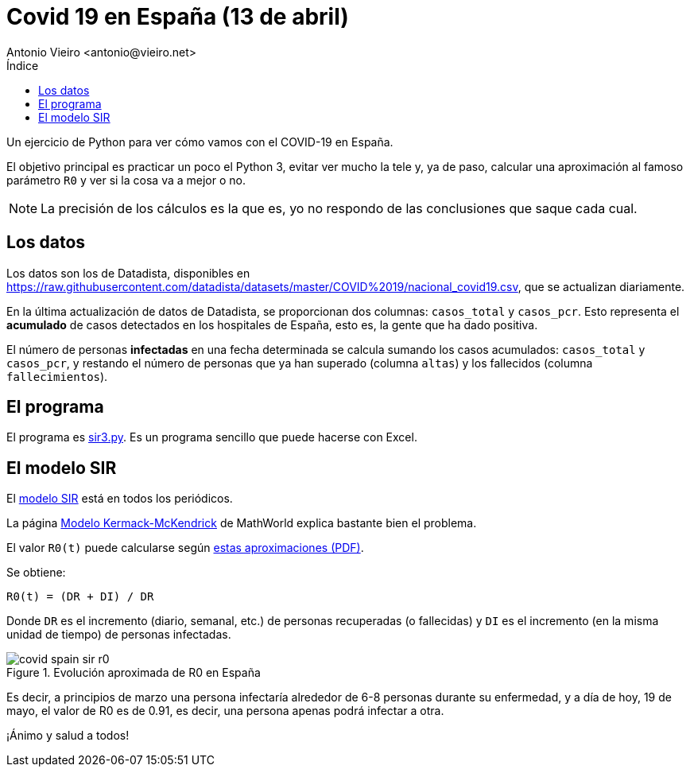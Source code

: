 = Covid 19 en España (13 de abril)
:author: Antonio Vieiro <antonio@vieiro.net>
:date: 2020-04-13
:toc: left
:toc-title: Índice

Un ejercicio de Python para ver cómo vamos con el COVID-19 en España.

El objetivo principal es practicar un poco el Python 3, evitar ver mucho la
tele y, ya de paso, calcular una aproximación al famoso parámetro `R0` y ver si
la cosa va a mejor o no.

NOTE: La precisión de los cálculos es la que es, yo no respondo de las conclusiones que saque cada cual.

== Los datos

Los datos son los de Datadista, disponibles en https://raw.githubusercontent.com/datadista/datasets/master/COVID%2019/nacional_covid19.csv, que se actualizan diariamente.

En la última actualización de datos de Datadista, se proporcionan dos columnas: `casos_total` y `casos_pcr`. 
Esto representa el *acumulado* de casos detectados en los hospitales de España, esto es, la gente que
ha dado positiva.

El número de personas *infectadas* en una fecha determinada se calcula sumando los casos acumulados: `casos_total` y `casos_pcr`, y
restando el número de personas que ya han superado (columna `altas`) y los fallecidos (columna `fallecimientos`).

== El programa

El programa es link:sir3.py[sir3.py]. Es un programa sencillo que puede hacerse con Excel.

== El modelo SIR

El link:https://en.wikipedia.org/wiki/Compartmental_models_in_epidemiology#Bio-mathematical_deterministic_treatment_of_the_SIR_model[modelo SIR]
está en todos los periódicos. 

La página link:https://mathworld.wolfram.com/Kermack-McKendrickModel.html[Modelo Kermack-McKendrick] de MathWorld explica bastante bien el problema.

El valor `R0(t)` puede calcularse según link:https://raw.githubusercontent.com/vieiro/COVID19Spain/master/ecuaciones.pdf[estas aproximaciones (PDF)].

Se obtiene:

[source]
----

R0(t) = (DR + DI) / DR

----

Donde `DR` es el incremento (diario, semanal, etc.) de personas recuperadas (o
fallecidas) y `DI` es el incremento (en la misma unidad de tiempo) de personas
infectadas.

image::covid-spain-sir-r0.png[title="Evolución aproximada de R0 en España"]

Es decir, a principios de marzo una persona infectaría alrededor de 6-8 personas durante su enfermedad, y a día de hoy,
19 de mayo, el valor de R0 es de 0.91, es decir, una persona apenas podrá infectar a otra.

¡Ánimo y salud a todos!



